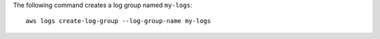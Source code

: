 The following command creates a log group named ``my-logs``::

  aws logs create-log-group --log-group-name my-logs
